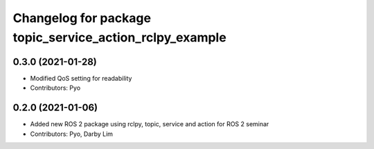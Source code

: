 ^^^^^^^^^^^^^^^^^^^^^^^^^^^^^^^^^^^^^^^^^^^^^^^^^^^^^^^^
Changelog for package topic_service_action_rclpy_example
^^^^^^^^^^^^^^^^^^^^^^^^^^^^^^^^^^^^^^^^^^^^^^^^^^^^^^^^

0.3.0 (2021-01-28)
------------------
* Modified QoS setting for readability
* Contributors: Pyo

0.2.0 (2021-01-06)
------------------
* Added new ROS 2 package using rclpy, topic, service and action for ROS 2 seminar
* Contributors: Pyo, Darby Lim
